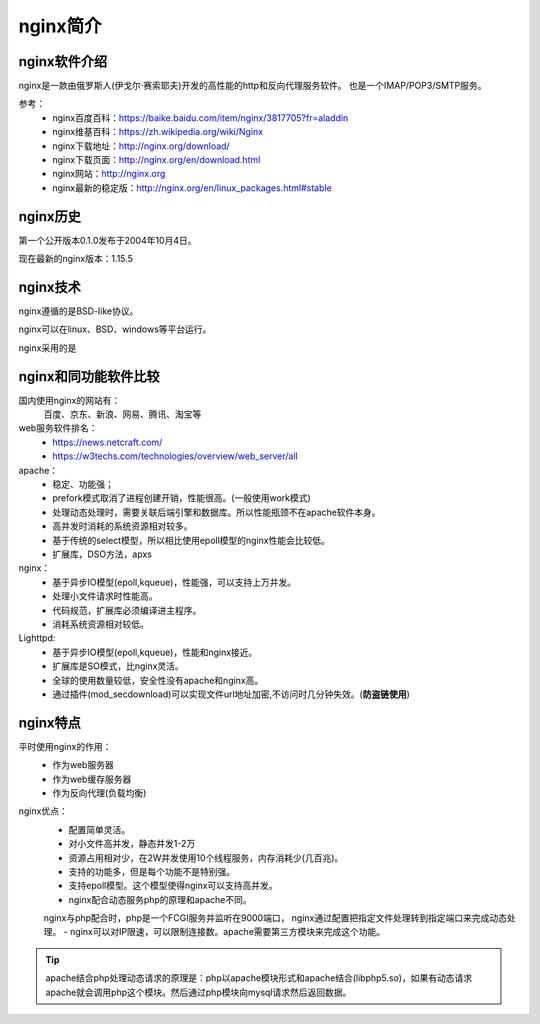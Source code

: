 .. _zzjlogin-nginx-introduce:

========================================
nginx简介
========================================



nginx软件介绍
========================================

nginx是一款由俄罗斯人(伊戈尔·赛索耶夫)开发的高性能的http和反向代理服务软件。
也是一个IMAP/POP3/SMTP服务。

参考：
    - nginx百度百科：https://baike.baidu.com/item/nginx/3817705?fr=aladdin
    - nginx维基百科：https://zh.wikipedia.org/wiki/Nginx
    - nginx下载地址：http://nginx.org/download/
    - nginx下载页面：http://nginx.org/en/download.html
    - nginx网站：http://nginx.org
    - nginx最新的稳定版：http://nginx.org/en/linux_packages.html#stable



nginx历史
========================================

第一个公开版本0.1.0发布于2004年10月4日。

现在最新的nginx版本：1.15.5



nginx技术
========================================

nginx遵循的是BSD-like协议。

nginx可以在linux、BSD、windows等平台运行。

nginx采用的是

nginx和同功能软件比较
========================================

国内使用nginx的网站有：
    百度、京东、新浪、网易、腾讯、淘宝等


web服务软件排名：
    - https://news.netcraft.com/
    - https://w3techs.com/technologies/overview/web_server/all

apache：
    - 稳定、功能强；
    - prefork模式取消了进程创建开销，性能很高。(一般使用work模式)
    - 处理动态处理时，需要关联后端引擎和数据库。所以性能瓶颈不在apache软件本身。
    - 高并发时消耗的系统资源相对较多。
    - 基于传统的select模型，所以相比使用epoll模型的nginx性能会比较低。
    - 扩展库，DSO方法，apxs






nginx：
    - 基于异步IO模型(epoll,kqueue)，性能强，可以支持上万并发。
    - 处理小文件请求时性能高。
    - 代码规范，扩展库必须编译进主程序。
    - 消耗系统资源相对较低。



Lighttpd:
    - 基于异步IO模型(epoll,kqueue)，性能和nginx接近。
    - 扩展库是SO模式，比nginx灵活。
    - 全球的使用数量较低，安全性没有apache和nginx高。
    - 通过插件(mod_secdownload)可以实现文件url地址加密,不访问时几分钟失效。(**防盗链使用**)





nginx特点
========================================

平时使用nginx的作用：
 - 作为web服务器
 - 作为web缓存服务器
 - 作为反向代理(负载均衡)


nginx优点：
    - 配置简单灵活。
    - 对小文件高并发，静态并发1-2万
    - 资源占用相对少，在2W并发使用10个线程服务，内存消耗少(几百兆)。
    - 支持的功能多，但是每个功能不是特别强。
    - 支持epoll模型。这个模型使得nginx可以支持高并发。
    - nginx配合动态服务php的原理和apache不同。
    nginx与php配合时，php是一个FCGI服务并监听在9000端口，
    nginx通过配置把指定文件处理转到指定端口来完成动态处理。
    - nginx可以对IP限速，可以限制连接数。apache需要第三方模块来完成这个功能。

.. tip::
    apache结合php处理动态请求的原理是：php以apache模块形式和apache结合(libphp5.so)，如果有动态请求
    apache就会调用php这个模块。然后通过php模块向mysql请求然后返回数据。









